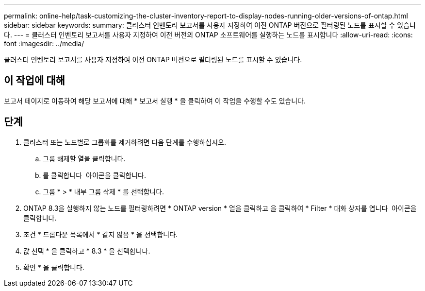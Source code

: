 ---
permalink: online-help/task-customizing-the-cluster-inventory-report-to-display-nodes-running-older-versions-of-ontap.html 
sidebar: sidebar 
keywords:  
summary: 클러스터 인벤토리 보고서를 사용자 지정하여 이전 ONTAP 버전으로 필터링된 노드를 표시할 수 있습니다. 
---
= 클러스터 인벤토리 보고서를 사용자 지정하여 이전 버전의 ONTAP 소프트웨어를 실행하는 노드를 표시합니다
:allow-uri-read: 
:icons: font
:imagesdir: ../media/


[role="lead"]
클러스터 인벤토리 보고서를 사용자 지정하여 이전 ONTAP 버전으로 필터링된 노드를 표시할 수 있습니다.



== 이 작업에 대해

보고서 페이지로 이동하여 해당 보고서에 대해 * 보고서 실행 * 을 클릭하여 이 작업을 수행할 수도 있습니다.



== 단계

. 클러스터 또는 노드별로 그룹화를 제거하려면 다음 단계를 수행하십시오.
+
.. 그룹 해제할 열을 클릭합니다.
.. 를 클릭합니다 image:../media/click-to-see-menu.gif[""] 아이콘을 클릭합니다.
.. 그룹 * > * 내부 그룹 삭제 * 를 선택합니다.


. ONTAP 8.3을 실행하지 않는 노드를 필터링하려면 * ONTAP version * 열을 클릭하고 을 클릭하여 * Filter * 대화 상자를 엽니다 image:../media/click-to-filter.gif[""] 아이콘을 클릭합니다.
. 조건 * 드롭다운 목록에서 * 같지 않음 * 을 선택합니다.
. 값 선택 * 을 클릭하고 * 8.3 * 을 선택합니다.
. 확인 * 을 클릭합니다.


